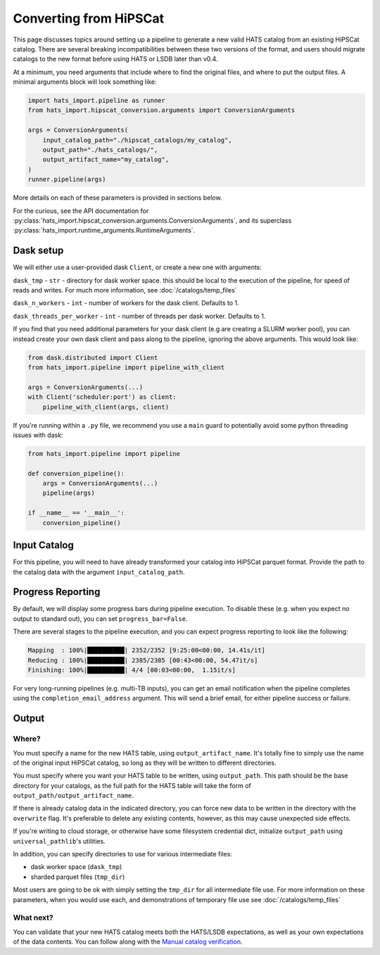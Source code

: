 Converting from HiPSCat
===============================================================================

This page discusses topics around setting up a pipeline to generate a new valid 
HATS catalog from an existing HiPSCat catalog. There are several breaking
incompatibilities between these two versions of the format, and users should
migrate catalogs to the new format before using HATS or LSDB later than v0.4.

At a minimum, you need arguments that include where to find the original files,
and where to put the output files. A minimal arguments block will look something like:

.. code-block:: python


    import hats_import.pipeline as runner
    from hats_import.hipscat_conversion.arguments import ConversionArguments

    args = ConversionArguments(
        input_catalog_path="./hipscat_catalogs/my_catalog",
        output_path="./hats_catalogs/",
        output_artifact_name="my_catalog",
    )
    runner.pipeline(args)

More details on each of these parameters is provided in sections below.

For the curious, see the API documentation for 
:py:class:`hats_import.hipscat_conversion.arguments.ConversionArguments`,
and its superclass :py:class:`hats_import.runtime_arguments.RuntimeArguments`.

Dask setup
-------------------------------------------------------------------------------

We will either use a user-provided dask ``Client``, or create a new one with
arguments:

``dask_tmp`` - ``str`` - directory for dask worker space. this should be local to
the execution of the pipeline, for speed of reads and writes. For much more 
information, see :doc:`/catalogs/temp_files`

``dask_n_workers`` - ``int`` - number of workers for the dask client. Defaults to 1.

``dask_threads_per_worker`` - ``int`` - number of threads per dask worker. Defaults to 1.

If you find that you need additional parameters for your dask client (e.g are creating
a SLURM worker pool), you can instead create your own dask client and pass along 
to the pipeline, ignoring the above arguments. This would look like:

.. code-block:: python

    from dask.distributed import Client
    from hats_import.pipeline import pipeline_with_client

    args = ConversionArguments(...)
    with Client('scheduler:port') as client:
        pipeline_with_client(args, client)

If you're running within a ``.py`` file, we recommend you use a ``main`` guard to
potentially avoid some python threading issues with dask:

.. code-block:: python

    from hats_import.pipeline import pipeline

    def conversion_pipeline():
        args = ConversionArguments(...)
        pipeline(args)

    if __name__ == '__main__':
        conversion_pipeline()

Input Catalog
-------------------------------------------------------------------------------

For this pipeline, you will need to have already transformed your catalog into 
HiPSCat parquet format. Provide the path to the catalog data with the argument
``input_catalog_path``.

Progress Reporting
-------------------------------------------------------------------------------

By default, we will display some progress bars during pipeline execution. To 
disable these (e.g. when you expect no output to standard out), you can set
``progress_bar=False``.

There are several stages to the pipeline execution, and you can expect progress
reporting to look like the following:

.. code-block::
    :class: no-copybutton

    Mapping  : 100%|██████████| 2352/2352 [9:25:00<00:00, 14.41s/it]
    Reducing : 100%|██████████| 2385/2385 [00:43<00:00, 54.47it/s] 
    Finishing: 100%|██████████| 4/4 [00:03<00:00,  1.15it/s]

For very long-running pipelines (e.g. multi-TB inputs), you can get an 
email notification when the pipeline completes using the 
``completion_email_address`` argument. This will send a brief email, 
for either pipeline success or failure.

Output
-------------------------------------------------------------------------------

Where?
^^^^^^^^^^^^^^^^^^^^^^^^^^^^^^^^^^^^^^^^^^^^^^^^^^^^^^^^^^^^^^^^^^^^^^^^^^^^^^^

You must specify a name for the new HATS table, using ``output_artifact_name``.
It's totally fine to simply use the name of the original input HiPSCat catalog,
so long as they will be written to different directories.

You must specify where you want your HATS table to be written, using
``output_path``. This path should be the base directory for your catalogs, as 
the full path for the HATS table will take the form of ``output_path/output_artifact_name``.

If there is already catalog data in the indicated directory, you can 
force new data to be written in the directory with the ``overwrite`` flag. It's
preferable to delete any existing contents, however, as this may cause 
unexpected side effects.

If you're writing to cloud storage, or otherwise have some filesystem credential
dict, initialize ``output_path`` using ``universal_pathlib``'s utilities.

In addition, you can specify directories to use for various intermediate files:

- dask worker space (``dask_tmp``)
- sharded parquet files (``tmp_dir``)

Most users are going to be ok with simply setting the ``tmp_dir`` for all intermediate
file use. For more information on these parameters, when you would use each, 
and demonstrations of temporary file use see :doc:`/catalogs/temp_files`

What next?
^^^^^^^^^^^^^^^^^^^^^^^^^^^^^^^^^^^^^^^^^^^^^^^^^^^^^^^^^^^^^^^^^^^^^^^^^^^^^^^

You can validate that your new HATS catalog meets both the HATS/LSDB expectations,
as well as your own expectations of the data contents. You can follow along with the
`Manual catalog verification <https://docs.lsdb.io/en/stable/tutorials/manual_verification.html>`_.
